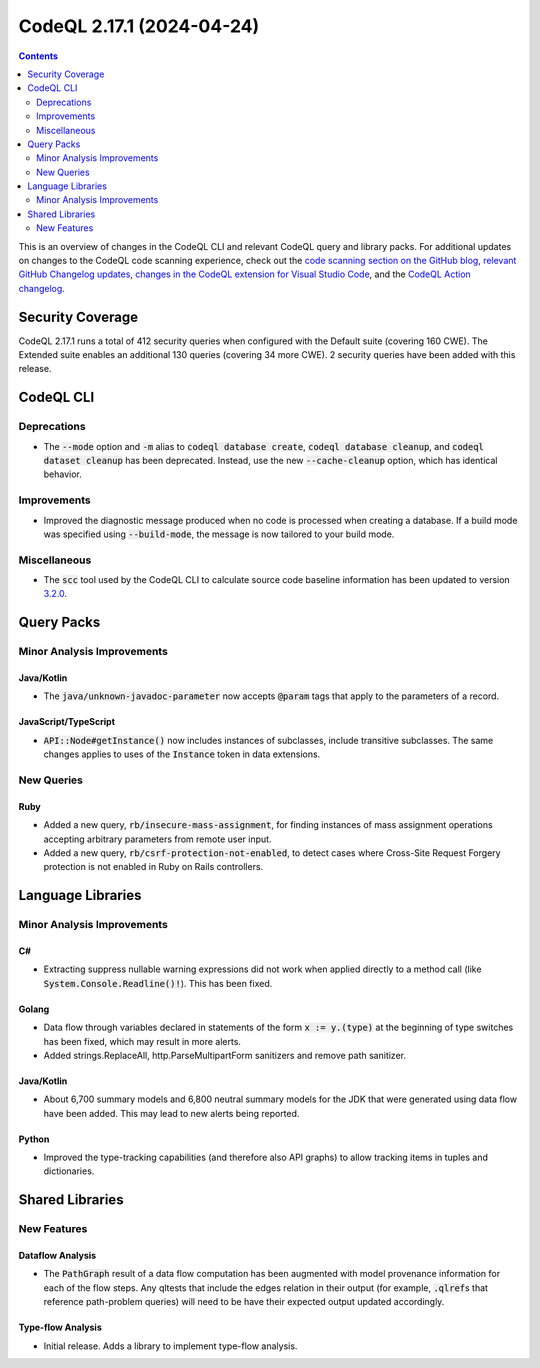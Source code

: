 .. _codeql-cli-2.17.1:

==========================
CodeQL 2.17.1 (2024-04-24)
==========================

.. contents:: Contents
   :depth: 2
   :local:
   :backlinks: none

This is an overview of changes in the CodeQL CLI and relevant CodeQL query and library packs. For additional updates on changes to the CodeQL code scanning experience, check out the `code scanning section on the GitHub blog <https://github.blog/tag/code-scanning/>`__, `relevant GitHub Changelog updates <https://github.blog/changelog/label/application-security/>`__, `changes in the CodeQL extension for Visual Studio Code <https://marketplace.visualstudio.com/items/GitHub.vscode-codeql/changelog>`__, and the `CodeQL Action changelog <https://github.com/github/codeql-action/blob/main/CHANGELOG.md>`__.

Security Coverage
-----------------

CodeQL 2.17.1 runs a total of 412 security queries when configured with the Default suite (covering 160 CWE). The Extended suite enables an additional 130 queries (covering 34 more CWE). 2 security queries have been added with this release.

CodeQL CLI
----------

Deprecations
~~~~~~~~~~~~

*   The :code:`--mode` option and :code:`-m` alias to :code:`codeql database create`,
    :code:`codeql database cleanup`, and :code:`codeql dataset cleanup` has been deprecated. Instead, use the new :code:`--cache-cleanup` option, which has identical behavior.

Improvements
~~~~~~~~~~~~

*   Improved the diagnostic message produced when no code is processed when creating a database. If a build mode was specified using
    :code:`--build-mode`, the message is now tailored to your build mode.

Miscellaneous
~~~~~~~~~~~~~

*   The :code:`scc` tool used by the CodeQL CLI to calculate source code baseline information has been updated to version `3.2.0 <https://github.com/boyter/scc/releases/tag/v3.2.0>`__.

Query Packs
-----------

Minor Analysis Improvements
~~~~~~~~~~~~~~~~~~~~~~~~~~~

Java/Kotlin
"""""""""""

*   The :code:`java/unknown-javadoc-parameter` now accepts :code:`@param` tags that apply to the parameters of a record.

JavaScript/TypeScript
"""""""""""""""""""""

*   :code:`API::Node#getInstance()` now includes instances of subclasses, include transitive subclasses.
    The same changes applies to uses of the :code:`Instance` token in data extensions.

New Queries
~~~~~~~~~~~

Ruby
""""

*   Added a new query, :code:`rb/insecure-mass-assignment`, for finding instances of mass assignment operations accepting arbitrary parameters from remote user input.
*   Added a new query, :code:`rb/csrf-protection-not-enabled`, to detect cases where Cross-Site Request Forgery protection is not enabled in Ruby on Rails controllers.

Language Libraries
------------------

Minor Analysis Improvements
~~~~~~~~~~~~~~~~~~~~~~~~~~~

C#
""

*   Extracting suppress nullable warning expressions did not work when applied directly to a method call (like :code:`System.Console.Readline()!`). This has been fixed.

Golang
""""""

*   Data flow through variables declared in statements of the form :code:`x := y.(type)` at the beginning of type switches has been fixed, which may result in more alerts.
*   Added strings.ReplaceAll, http.ParseMultipartForm sanitizers and remove path sanitizer.

Java/Kotlin
"""""""""""

*   About 6,700 summary models and 6,800 neutral summary models for the JDK that were generated using data flow have been added. This may lead to new alerts being reported.

Python
""""""

*   Improved the type-tracking capabilities (and therefore also API graphs) to allow tracking items in tuples and dictionaries.

Shared Libraries
----------------

New Features
~~~~~~~~~~~~

Dataflow Analysis
"""""""""""""""""

*   The :code:`PathGraph` result of a data flow computation has been augmented with model provenance information for each of the flow steps. Any qltests that include the edges relation in their output (for example, :code:`.qlref`\ s that reference path-problem queries) will need to be have their expected output updated accordingly.

Type-flow Analysis
""""""""""""""""""

*   Initial release. Adds a library to implement type-flow analysis.
